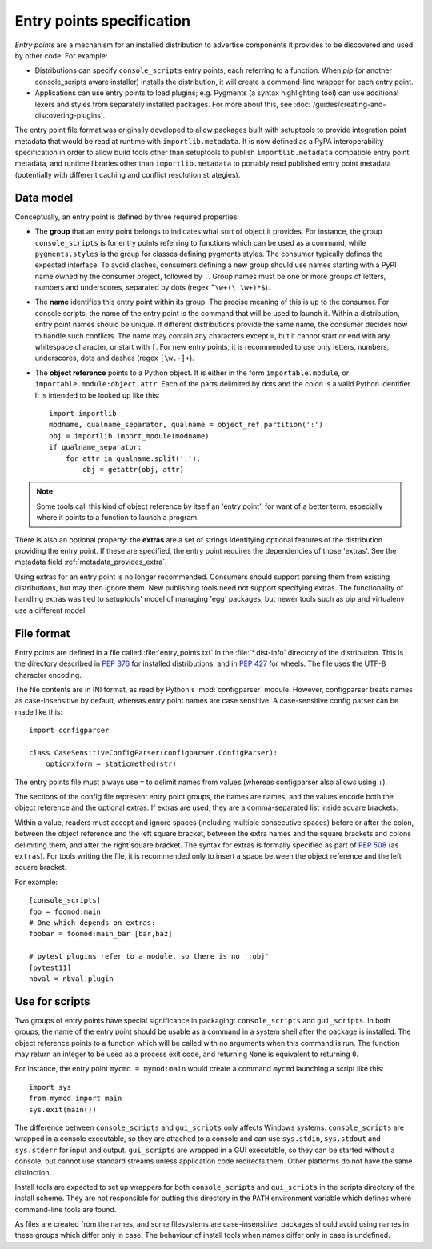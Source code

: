 .. _entry-points:

==========================
Entry points specification
==========================

*Entry points* are a mechanism for an installed distribution to advertise
components it provides to be discovered and used by other code. For
example:

- Distributions can specify ``console_scripts`` entry points, each referring to
  a function. When *pip* (or another console_scripts aware installer) installs
  the distribution, it will create a command-line wrapper for each entry point.
- Applications can use entry points to load plugins; e.g. Pygments (a syntax
  highlighting tool) can use additional lexers and styles from separately
  installed packages. For more about this, see
  :doc:`/guides/creating-and-discovering-plugins`.

The entry point file format was originally developed to allow packages built
with setuptools to provide integration point metadata that would be read at
runtime with ``importlib.metadata``. It is now defined as a PyPA interoperability
specification in order to allow build tools other than setuptools to publish
``importlib.metadata`` compatible entry point metadata, and runtime libraries other
than ``importlib.metadata`` to portably read published entry point metadata
(potentially with different caching and conflict resolution strategies).

Data model
==========

Conceptually, an entry point is defined by three required properties:

- The **group** that an entry point belongs to indicates what sort of object it
  provides. For instance, the group ``console_scripts`` is for entry points
  referring to functions which can be used as a command, while
  ``pygments.styles`` is the group for classes defining pygments styles.
  The consumer typically defines the expected interface. To avoid clashes,
  consumers defining a new group should use names starting with a PyPI name
  owned by the consumer project, followed by ``.``. Group names must be one or
  more groups of letters, numbers and underscores, separated by dots (regex
  ``^\w+(\.\w+)*$``).

- The **name** identifies this entry point within its group. The precise meaning
  of this is up to the consumer. For console scripts, the name of the entry point
  is the command that will be used to launch it. Within a distribution, entry
  point names should be unique. If different distributions provide the same
  name, the consumer decides how to handle such conflicts. The name may contain
  any characters except ``=``, but it cannot start or end with any whitespace
  character, or start with ``[``. For new entry points, it is recommended to
  use only letters, numbers, underscores, dots and dashes (regex ``[\w.-]+``).

- The **object reference** points to a Python object. It is either in the form
  ``importable.module``, or ``importable.module:object.attr``. Each of the parts
  delimited by dots and the colon is a valid Python identifier.
  It is intended to be looked up like this::

    import importlib
    modname, qualname_separator, qualname = object_ref.partition(':')
    obj = importlib.import_module(modname)
    if qualname_separator:
        for attr in qualname.split('.'):
            obj = getattr(obj, attr)

.. note::
   Some tools call this kind of object reference by itself an 'entry point', for
   want of a better term, especially where it points to a function to launch a
   program.

There is also an optional property: the **extras** are a set of strings
identifying optional features of the distribution providing the entry point.
If these are specified, the entry point requires the dependencies of those
'extras'. See the metadata field :ref:`metadata_provides_extra`.

Using extras for an entry point is no longer recommended. Consumers should
support parsing them from existing distributions, but may then ignore them.
New publishing tools need not support specifying extras. The functionality of
handling extras was tied to setuptools' model of managing 'egg' packages, but
newer tools such as pip and virtualenv use a different model.

File format
===========

Entry points are defined in a file called :file:`entry_points.txt` in the
:file:`*.dist-info` directory of the distribution. This is the directory
described in :pep:`376` for installed distributions, and in :pep:`427` for
wheels.  The file uses the UTF-8 character encoding.

The file contents are in INI format, as read by Python's :mod:`configparser`
module. However, configparser treats names as case-insensitive by default,
whereas entry point names are case sensitive. A case-sensitive config parser
can be made like this::

    import configparser

    class CaseSensitiveConfigParser(configparser.ConfigParser):
        optionxform = staticmethod(str)

The entry points file must always use ``=`` to delimit names from values
(whereas configparser also allows using ``:``).

The sections of the config file represent entry point groups, the names are
names, and the values encode both the object reference and the optional extras.
If extras are used, they are a comma-separated list inside square brackets.

Within a value, readers must accept and ignore spaces (including multiple
consecutive spaces) before or after the colon, between the object reference and
the left square bracket, between the extra names and the square brackets and
colons delimiting them, and after the right square bracket. The syntax for
extras is formally specified as part of :pep:`508` (as ``extras``).
For tools writing the file, it is recommended only to insert a space between the
object reference and the left square bracket.

For example::

    [console_scripts]
    foo = foomod:main
    # One which depends on extras:
    foobar = foomod:main_bar [bar,baz]

    # pytest plugins refer to a module, so there is no ':obj'
    [pytest11]
    nbval = nbval.plugin

Use for scripts
===============

Two groups of entry points have special significance in packaging:
``console_scripts`` and ``gui_scripts``. In both groups, the name of the entry
point should be usable as a command in a system shell after the package is
installed. The object reference points to a function which will be called with
no arguments when this command is run. The function may return an integer to be
used as a process exit code, and returning ``None`` is equivalent to returning
``0``.

For instance, the entry point ``mycmd = mymod:main`` would create a command
``mycmd`` launching a script like this::

    import sys
    from mymod import main
    sys.exit(main())

The difference between ``console_scripts`` and ``gui_scripts`` only affects
Windows systems. ``console_scripts`` are wrapped in a console executable,
so they are attached to a console and can use ``sys.stdin``, ``sys.stdout`` and
``sys.stderr`` for input and output. ``gui_scripts`` are wrapped in a GUI
executable, so they can be started without a console, but cannot use standard
streams unless application code redirects them. Other platforms do not have the
same distinction.

Install tools are expected to set up wrappers for both ``console_scripts`` and
``gui_scripts`` in the scripts directory of the install scheme. They are not
responsible for putting this directory in the ``PATH`` environment variable
which defines where command-line tools are found.

As files are created from the names, and some filesystems are case-insensitive,
packages should avoid using names in these groups which differ only in case.
The behaviour of install tools when names differ only in case is undefined.
